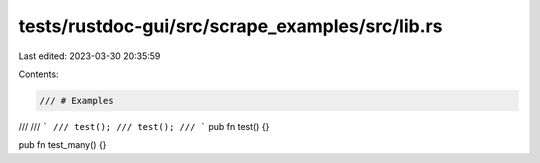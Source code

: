 tests/rustdoc-gui/src/scrape_examples/src/lib.rs
================================================

Last edited: 2023-03-30 20:35:59

Contents:

.. code-block:: rs

    /// # Examples
///
/// ```
/// test();
/// test();
/// ```
pub fn test() {}

pub fn test_many() {}


